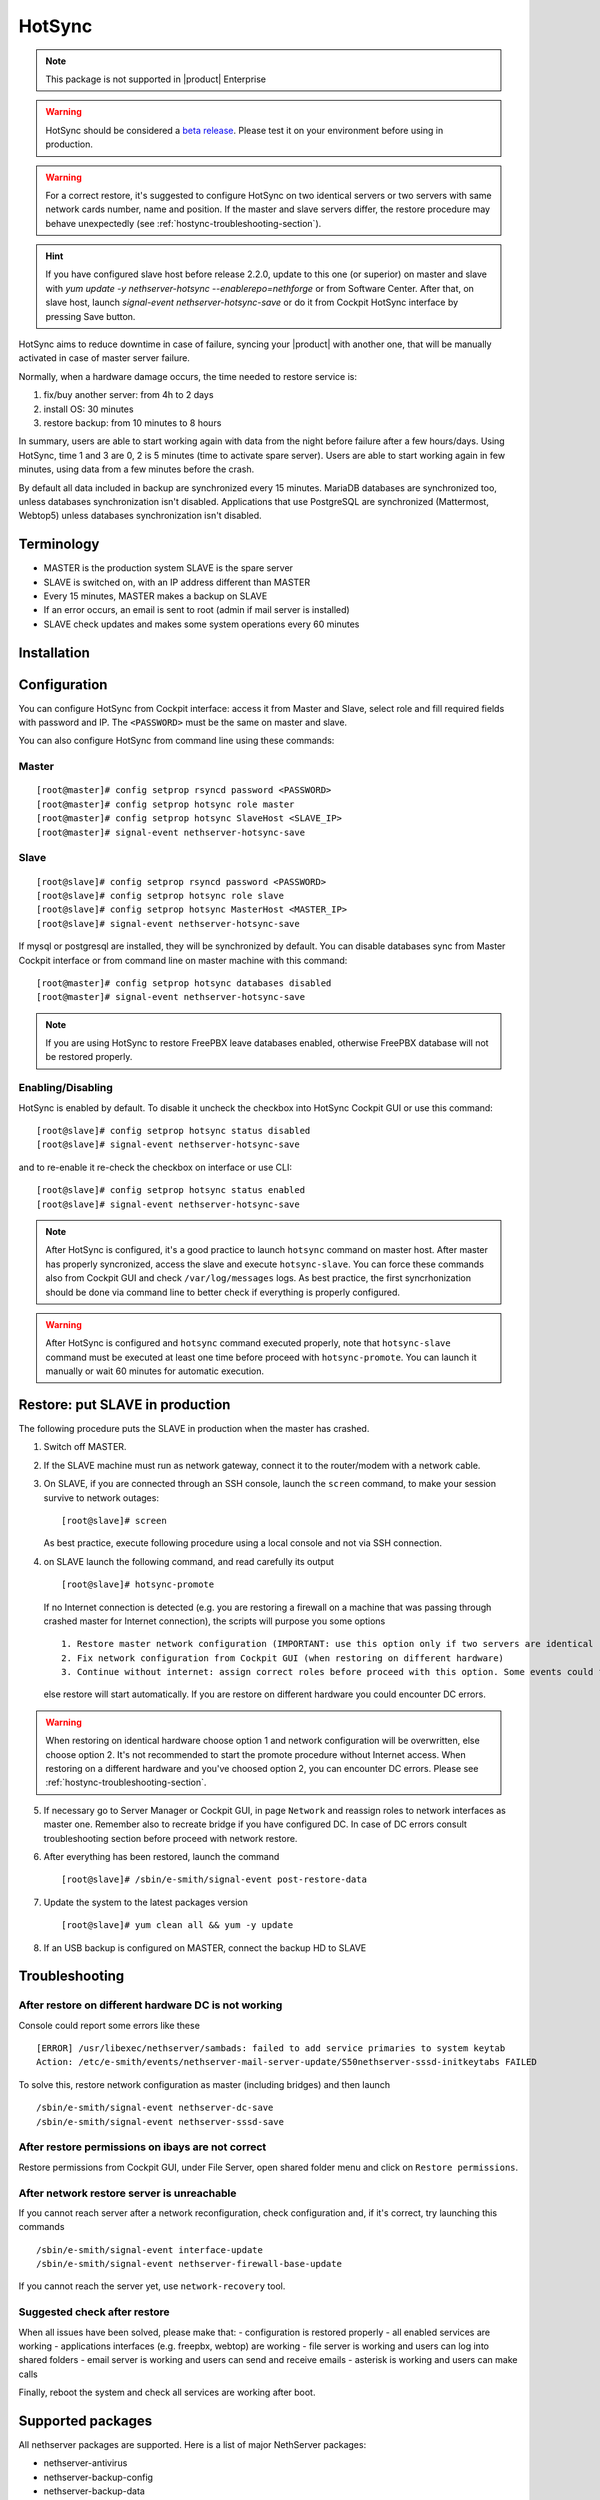.. _hotsync-section:

=======
HotSync
=======

.. note::

  This package is not supported in |product| Enterprise

.. warning::

   HotSync should be considered a `beta release <https://en.wikipedia.org/wiki/Software_release_life_cycle#Beta>`_.
   Please test it on your environment before using in production.

.. warning::

   For a correct restore, it's suggested to configure HotSync on two identical servers or two servers with same network cards number, name and position. If the master and slave servers differ, the restore procedure may behave unexpectedly (see :ref:`hostync-troubleshooting-section`).

.. hint::

   If you have configured slave host before release 2.2.0, update to this one (or superior) on master and slave with *yum update -y nethserver-hotsync --enablerepo=nethforge* or from Software Center.
   After that, on slave host, launch *signal-event nethserver-hotsync-save* or do it from Cockpit HotSync interface by pressing Save button.

HotSync aims to reduce downtime in case of failure, syncing your |product| with another one, that will be manually activated in case of master server failure.

Normally, when a hardware damage occurs, the time needed to restore service is:

1. fix/buy another server: from 4h to 2 days
2. install OS: 30 minutes
3. restore backup: from 10 minutes to 8 hours

In summary, users are able to start working again with data from the night before failure after a few hours/days. Using HotSync, time 1 and 3 are 0, 2 is 5 minutes (time to activate spare server). Users are able to start working again in few minutes, using data from a few minutes before the crash.


By default all data included in backup are synchronized every 15 minutes. MariaDB databases are synchronized too, unless databases synchronization isn't disabled.
Applications that use PostgreSQL are synchronized (Mattermost, Webtop5) unless databases synchronization isn't disabled.


Terminology
===========

- MASTER is the production system SLAVE is the spare server
- SLAVE is switched on, with an IP address different than MASTER
- Every 15 minutes, MASTER makes a backup on SLAVE
- If an error occurs, an email is sent to root (admin if mail server is installed)
- SLAVE check updates and makes some system operations every 60 minutes


Installation
============

.. only:: nscom

    Install nethserver-hotsync on both MASTER and SLAVE from Software Center or execute from command line: ::
    
      yum install -y nethserver-hotsync --enablerepo=nethforge

.. only:: nsent

    Install nethserver-hotsync on both MASTER and SLAVE.

    To install the module on MASTER execute from command line: ::

      yum install -y nethserver-hotsync --enablerepo=nethforge

    To install the module on SLAVE execute from command line: ::

      yum install -y nethserver-hotsync --enablerepo=nethforge --disablerepo=nethesis-*,nh-*



Configuration
=============

You can configure HotSync from Cockpit interface: access it from Master and Slave, select role and fill required fields with password and IP.
The ``<PASSWORD>`` must be the same on master and slave.

You can also configure HotSync from command line using these commands:

Master
------

::

    [root@master]# config setprop rsyncd password <PASSWORD>
    [root@master]# config setprop hotsync role master
    [root@master]# config setprop hotsync SlaveHost <SLAVE_IP>
    [root@master]# signal-event nethserver-hotsync-save


Slave
-----

::

    [root@slave]# config setprop rsyncd password <PASSWORD>
    [root@slave]# config setprop hotsync role slave
    [root@slave]# config setprop hotsync MasterHost <MASTER_IP>
    [root@slave]# signal-event nethserver-hotsync-save


If mysql or postgresql are installed, they will be synchronized by default. You can disable databases sync from Master Cockpit interface or from command line on master machine with this command:

::

    [root@master]# config setprop hotsync databases disabled
    [root@master]# signal-event nethserver-hotsync-save

.. note::
   
   If you are using HotSync to restore FreePBX leave databases enabled, otherwise FreePBX database will not be restored properly.



Enabling/Disabling
------------------

HotSync is enabled by default. To disable it uncheck the checkbox into HotSync Cockpit GUI or use this command:

::

    [root@slave]# config setprop hotsync status disabled
    [root@slave]# signal-event nethserver-hotsync-save


and to re-enable it re-check the checkbox on interface or use CLI:

::

    [root@slave]# config setprop hotsync status enabled
    [root@slave]# signal-event nethserver-hotsync-save


.. note::

   After HotSync is configured, it's a good practice to launch ``hotsync`` command on master host. After master has properly syncronized, access the slave and  execute ``hotsync-slave``.
   You can force these commands also from Cockpit GUI and check ``/var/log/messages`` logs. As best practice, the first syncrhonization should be done via command line to better check if everything is properly configured.


.. warning::
   
   After HotSync is configured and ``hotsync`` command executed properly, note that ``hotsync-slave`` command must be executed at least one time before proceed with ``hotsync-promote``. You can launch it manually or wait 60 minutes for automatic execution.



Restore: put SLAVE in production
================================

The following procedure puts the SLAVE in production when the master has crashed.

1. Switch off MASTER.

2. If the SLAVE machine must run as network gateway, connect it to the router/modem with a network cable.

3. On SLAVE, if you are connected through an SSH console, launch the ``screen`` command, to make your session survive to network outages::

    [root@slave]# screen

   As best practice, execute following procedure using a local console and not via SSH connection.

4. on SLAVE launch the following command, and read carefully its output ::

    [root@slave]# hotsync-promote

   If no Internet connection is detected (e.g. you are restoring a firewall on a machine that was passing through crashed master for Internet connection), the scripts will purpose you some options ::
   
    1. Restore master network configuration (IMPORTANT: use this option only if two servers are identical - NIC number, names and positions must be identical)
    2. Fix network configuration from Cockpit GUI (when restoring on different hardware)
    3. Continue without internet: assign correct roles before proceed with this option. Some events could fails (not recommended)
   
   else restore will start automatically. If you are restore on different hardware you could encounter DC errors.
   
.. warning::

    When restoring on identical hardware choose option 1 and network configuration will be overwritten, else choose option 2. It's not recommended to start the promote procedure without Internet access.
    When restoring on a different hardware and you've choosed option 2, you can encounter DC errors. Please see :ref:`hostync-troubleshooting-section`.

5. If necessary go to Server Manager or Cockpit GUI, in page ``Network`` and reassign roles to network interfaces as master one. Remember also to recreate bridge if you have configured DC. In case of DC errors consult troubleshooting section before proceed with network restore.

6. After everything has been restored, launch the command ::

    [root@slave]# /sbin/e-smith/signal-event post-restore-data

7. Update the system to the latest packages version ::

    [root@slave]# yum clean all && yum -y update

8. If an USB backup is configured on MASTER, connect the backup HD to SLAVE

.. _hostync-troubleshooting-section:

Troubleshooting
===============

After restore on different hardware DC is not working
-----------------------------------------------------

Console could report some errors like these ::

    [ERROR] /usr/libexec/nethserver/sambads: failed to add service primaries to system keytab
    Action: /etc/e-smith/events/nethserver-mail-server-update/S50nethserver-sssd-initkeytabs FAILED
    
To solve this, restore network configuration as master (including bridges) and then launch ::

    /sbin/e-smith/signal-event nethserver-dc-save
    /sbin/e-smith/signal-event nethserver-sssd-save
    

After restore permissions on ibays are not correct
--------------------------------------------------

Restore permissions from Cockpit GUI, under File Server, open shared folder menu and click on ``Restore permissions``.


After network restore server is unreachable
-------------------------------------------

If you cannot reach server after a network reconfiguration, check configuration and, if it's correct, try launching this commands ::

    /sbin/e-smith/signal-event interface-update
    /sbin/e-smith/signal-event nethserver-firewall-base-update
    
If you cannot reach the server yet, use ``network-recovery`` tool.


Suggested check after restore
-----------------------------

When all issues have been solved, please make that:
- configuration is restored properly
- all enabled services are working
- applications interfaces (e.g. freepbx, webtop) are working
- file server is working and users can log into shared folders
- email server is working and users can send and receive emails
- asterisk is working and users can make calls

Finally, reboot the system and check all services are working after boot.


Supported packages
==================

All nethserver packages are supported. Here is a list of major NethServer packages:

* nethserver-antivirus
* nethserver-backup-config
* nethserver-backup-data
* nethserver-base
* nethserver-c-icap
* nethserver-cockpit
* nethserver-collectd
* nethserver-cups
* nethserver-dante
* nethserver-dc
* nethserver-dedalo
* nethserver-directory
* nethserver-dnsmasq
* nethserver-duc
* nethserver-ejabberd
* nethserver-evebox
* nethserver-fail2ban
* nethserver-firewall-base
* nethserver-freepbx > 14.0.3
* nethserver-httpd
* nethserver-hylafax
* nethserver-iaxmodem
* nethserver-ipsec-tunnels
* nethserver-janus
* nethserver-letsencrypt
* nethserver-lightsquid
* nethserver-mail
* nethserver-mattermost
* nethserver-mysql
* nethserver-ndpi
* nethserver-netdata
* nethserver-nextcloud
* nethserver-ntopng
* nethserver-nut
* nethserver-openssh
* nethserver-openvpn
* nethserver-pulledpork
* nethserver-restore-data
* nethserver-roundcubemail
* nethserver-samba
* nethserver-samba-audit
* nethserver-squid
* nethserver-squidclamav
* nethserver-squidguard
* nethserver-sssd
* nethserver-subscription
* nethserver-suricata
* nethserver-vpn-ui
* nethserver-vsftpd
* nethserver-webtop5 (z-push state is not synchronized)

Packages nethserver-ntopng and nethserver-evebox are reinstalled without migrating history.

.. warning::

   To avoid errors on the slave host, do not make any changes to the modules from the Cockpit GUI except the HotSync module.
